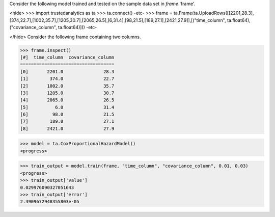 
Consider the following model trained and tested on the sample data set in *frame* 'frame'.

<hide>
>>> import trustedanalytics as ta
>>> ta.connect()
-etc-
>>> frame = ta.Frame(ta.UploadRows([[2201,28.3],[374,22.7],[1002,35.7],[1205,30.7],[2065,26.5],[6,31.4],[98,21.5],[189,27.1],[2421,27.9]],[("time_column", ta.float64),("covariance_column", ta.float64)]))
-etc-

</hide>
Consider the following frame containing two columns.

>>> frame.inspect()
[#]  time_column  covariance_column
===================================
[0]       2201.0               28.3
[1]        374.0               22.7
[2]       1002.0               35.7
[3]       1205.0               30.7
[4]       2065.0               26.5
[5]          6.0               31.4
[6]         98.0               21.5
[7]        189.0               27.1
[8]       2421.0               27.9

>>> model = ta.CoxProportionalHazardModel()
<progress>

>>> train_output = model.train(frame, "time_column", "covariance_column", 0.01, 0.03)
<progress>
>>> train_output['value']
0.029976090327051643
>>> train_output['error']
2.3909672948355803e-05
